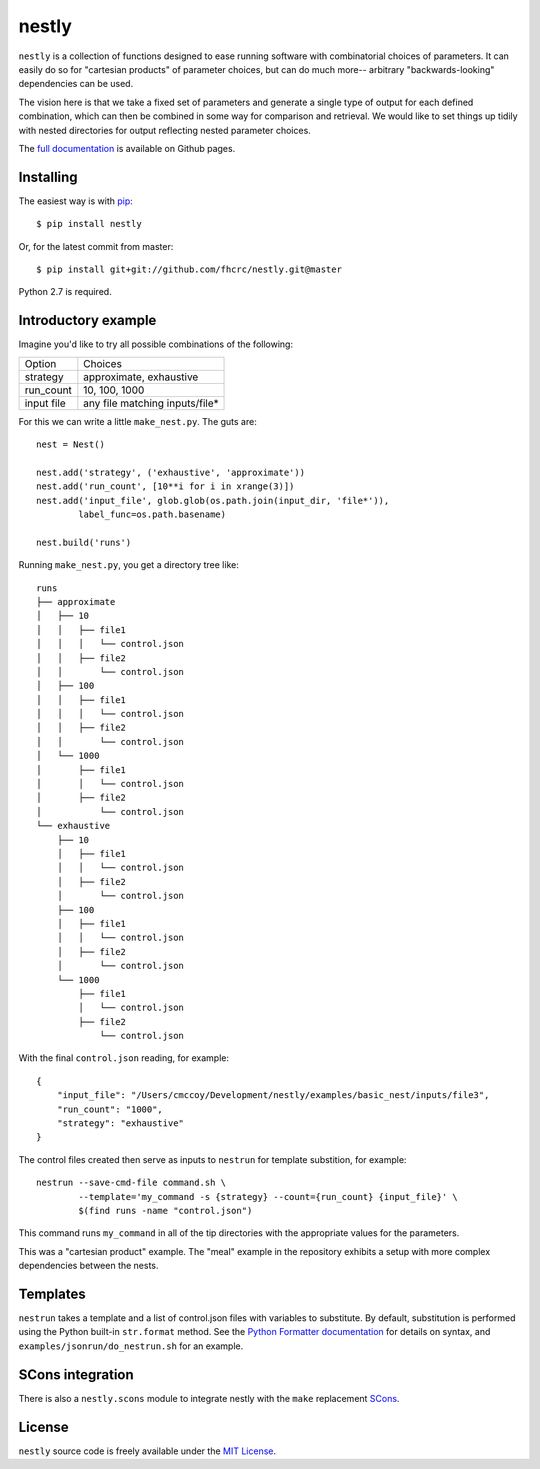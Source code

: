======
nestly
======

``nestly`` is a collection of functions designed to ease running software with combinatorial choices of parameters.
It can easily do so for "cartesian products" of parameter choices, but can do much more-- arbitrary "backwards-looking" dependencies can be used.

The vision here is that we take a fixed set of parameters and generate a single type of output for each defined combination, which can then be combined in some way for comparison and retrieval.
We would like to set things up tidily with nested directories for output reflecting nested parameter choices.

The `full documentation`_ is available on Github pages.

Installing
==========


The easiest way is with `pip`_::

    $ pip install nestly

Or, for the latest commit from master::

    $ pip install git+git://github.com/fhcrc/nestly.git@master

Python 2.7 is required.

Introductory example
====================

Imagine you'd like to try all possible combinations of the following:

========== ==============================
Option     Choices
---------- ------------------------------
strategy   approximate, exhaustive
---------- ------------------------------
run_count  10, 100, 1000
---------- ------------------------------
input file any file matching inputs/file*
========== ==============================

For this we can write a little ``make_nest.py``. The guts are::

    nest = Nest()

    nest.add('strategy', ('exhaustive', 'approximate'))
    nest.add('run_count', [10**i for i in xrange(3)])
    nest.add('input_file', glob.glob(os.path.join(input_dir, 'file*')),
            label_func=os.path.basename)

    nest.build('runs')

Running ``make_nest.py``, you get a directory tree like::

  runs
  ├── approximate
  │   ├── 10
  │   │   ├── file1
  │   │   │   └── control.json
  │   │   ├── file2
  │   │       └── control.json
  │   ├── 100
  │   │   ├── file1
  │   │   │   └── control.json
  │   │   ├── file2
  │   │       └── control.json
  │   └── 1000
  │       ├── file1
  │       │   └── control.json
  │       ├── file2
  │           └── control.json
  └── exhaustive
      ├── 10
      │   ├── file1
      │   │   └── control.json
      │   ├── file2
      │       └── control.json
      ├── 100
      │   ├── file1
      │   │   └── control.json
      │   ├── file2
      │       └── control.json
      └── 1000
          ├── file1
          │   └── control.json
          ├── file2
              └── control.json

With the final ``control.json`` reading, for example::

  {
      "input_file": "/Users/cmccoy/Development/nestly/examples/basic_nest/inputs/file3",
      "run_count": "1000",
      "strategy": "exhaustive"
  }

The control files created then serve as inputs to ``nestrun`` for template substition, for example::

  nestrun --save-cmd-file command.sh \
          --template='my_command -s {strategy} --count={run_count} {input_file}' \
          $(find runs -name "control.json")

This command runs ``my_command`` in all of the tip directories with the appropriate values for the parameters.

This was a "cartesian product" example.
The "meal" example in the repository exhibits a setup with more complex dependencies between the nests.

Templates
=========

``nestrun`` takes a template and a list of control.json files with variables to
substitute. By default, substitution is performed using the Python built-in
``str.format`` method. See the `Python Formatter documentation`_ for details on syntax,
and ``examples/jsonrun/do_nestrun.sh`` for an example.

SCons integration
=================

There is also a ``nestly.scons`` module to integrate nestly with the ``make`` replacement SCons_.

License
=======

``nestly`` source code is freely available under the `MIT License`_.

.. _`Python Formatter documentation`: http://docs.python.org/library/string.html#formatstrings
.. _`full documentation`: http://fhcrc.github.com/nestly/
.. _`pip`: http://www.pip-installer.org
.. _Scons: http://scons.org/
.. _`MIT License`: http://www.opensource.org/licenses/mit-license.html

